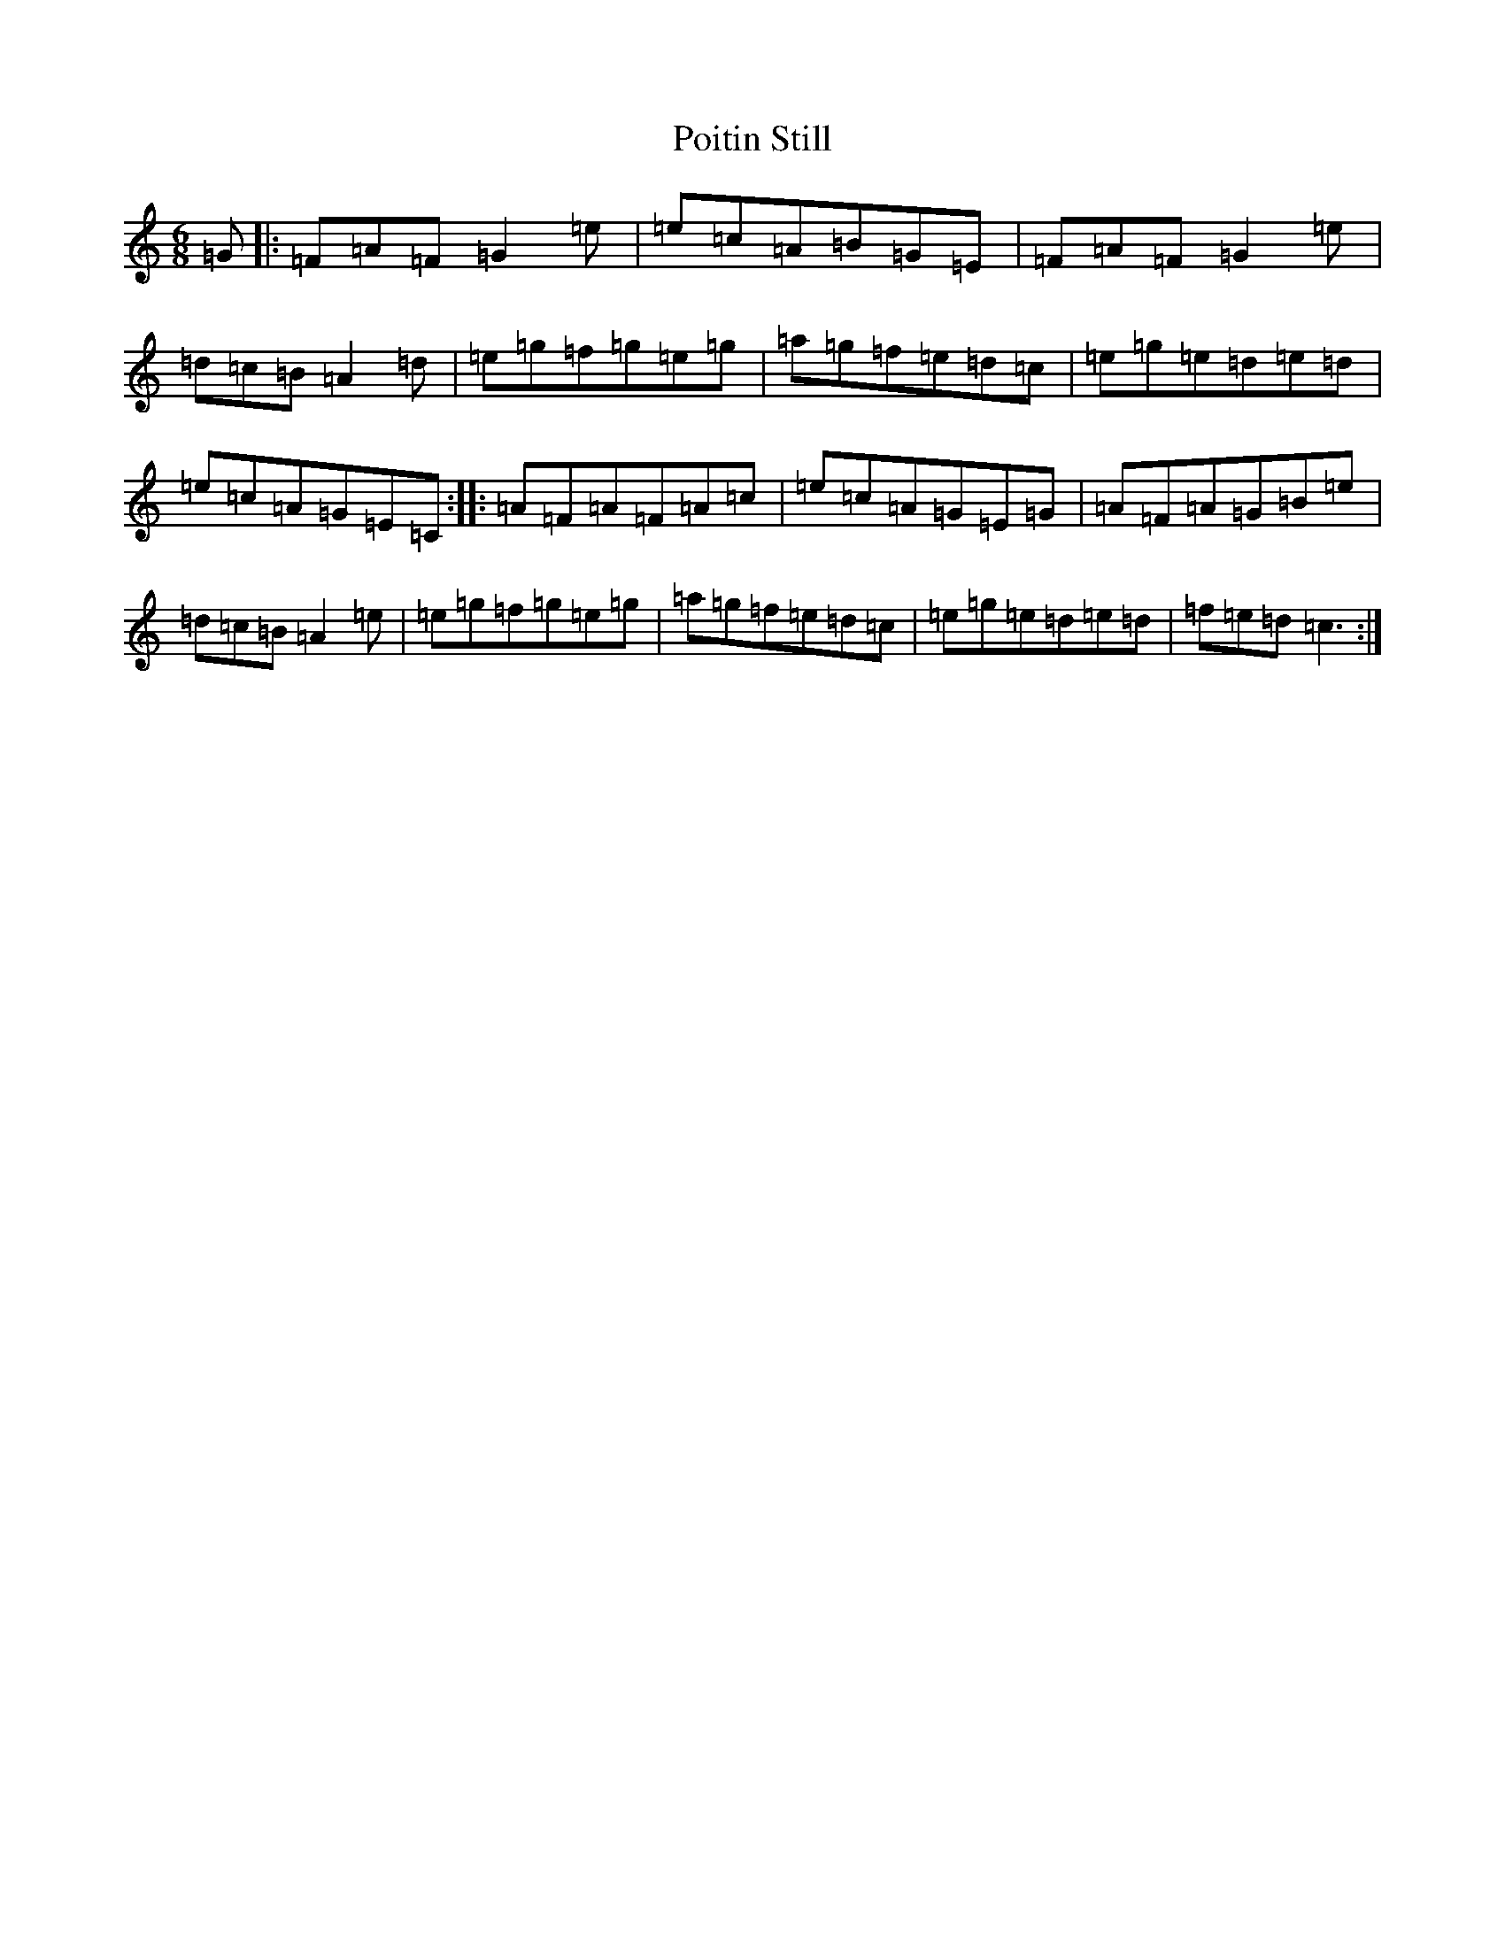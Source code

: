 X: 17235
T: Poitin Still
S: https://thesession.org/tunes/10864#setting10864
R: jig
M:6/8
L:1/8
K: C Major
=G|:=F=A=F=G2=e|=e=c=A=B=G=E|=F=A=F=G2=e|=d=c=B=A2=d|=e=g=f=g=e=g|=a=g=f=e=d=c|=e=g=e=d=e=d|=e=c=A=G=E=C:||:=A=F=A=F=A=c|=e=c=A=G=E=G|=A=F=A=G=B=e|=d=c=B=A2=e|=e=g=f=g=e=g|=a=g=f=e=d=c|=e=g=e=d=e=d|=f=e=d=c3:|